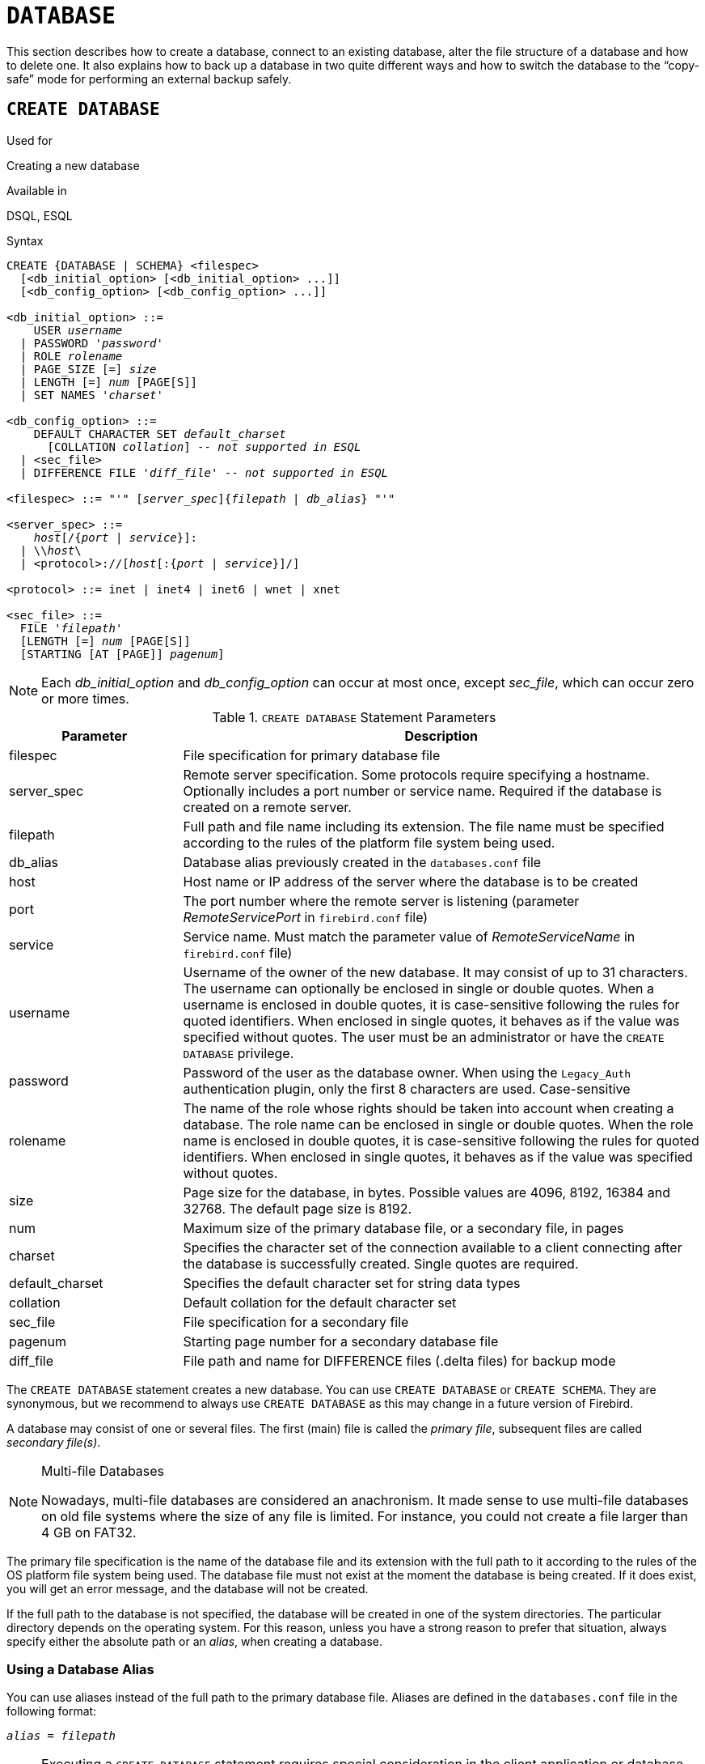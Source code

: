 [[fblangref40-ddl-database]]
= `DATABASE`

This section describes how to create a database, connect to an existing database, alter the file structure of a database and how to delete one.
It also explains how to back up a database in two quite different ways and how to switch the database to the "`copy-safe`" mode for performing an external backup safely.

[[fblangref40-ddl-db-create]]
== `CREATE DATABASE`

.Used for
Creating a new database

.Available in
DSQL, ESQL

[[fblangref40-ddl-db-create-syntax]]
.Syntax
[listing,subs="+quotes,attributes"]
----
CREATE {DATABASE | SCHEMA} <filespec>
  [<db_initial_option> [<db_initial_option> ...]]
  [<db_config_option> [<db_config_option> ...]]

<db_initial_option> ::=
    USER _username_
  | PASSWORD '_password_'
  | ROLE _rolename_
  | PAGE_SIZE [=] _size_
  | LENGTH [=] _num_ [PAGE[S]]
  | SET NAMES '_charset_'

<db_config_option> ::=
    DEFAULT CHARACTER SET _default_charset_
      [COLLATION _collation_] -- _not supported in ESQL_
  | <sec_file>
  | DIFFERENCE FILE '_diff_file_' -- _not supported in ESQL_

<filespec> ::= "'" [_server_spec_]{_filepath_ | _db_alias_} "'"

<server_spec> ::=
    _host_[/{_port_ | _service_}]:
  | {backslash}{backslash}__host__\
  | <protocol>://[_host_[:{_port_ | _service_}]/]

<protocol> ::= inet | inet4 | inet6 | wnet | xnet

<sec_file> ::=
  FILE '_filepath_'
  [LENGTH [=] _num_ [PAGE[S]]
  [STARTING [AT [PAGE]] _pagenum_]
----

[NOTE]
====
Each _db_initial_option_ and _db_config_option_ can occur at most once, except _sec_file_, which can occur zero or more times.
====

[[fblangref40-ddl-tbl-createdatabase]]
.`CREATE DATABASE` Statement Parameters
[cols="<1,<3", options="header",stripes="none"]
|===
^| Parameter
^| Description

|filespec
|File specification for primary database file

|server_spec
|Remote server specification.
Some protocols require specifying a hostname.
Optionally includes a port number or service name.
Required if the database is created on a remote server.

|filepath
|Full path and file name including its extension.
The file name must be specified according to the rules of the platform file system being used.

|db_alias
|Database alias previously created in the `databases.conf` file

|host
|Host name or IP address of the server where the database is to be created

|port
|The port number where the remote server is listening (parameter _RemoteServicePort_ in `firebird.conf` file)

|service
|Service name.
Must match the parameter value of _RemoteServiceName_ in `firebird.conf` file)

|username
|Username of the owner of the new database.
It may consist of up to 31 characters.
The username can optionally be enclosed in single or double quotes.
When a username is enclosed in double quotes, it is case-sensitive following the rules for quoted identifiers.
When enclosed in single quotes, it behaves as if the value was specified without quotes.
The user must be an administrator or have the `CREATE DATABASE` privilege.

|password
|Password of the user as the database owner.
When using the `Legacy_Auth` authentication plugin, only the first 8 characters are used.
Case-sensitive

|rolename
|The name of the role whose rights should be taken into account when creating a database.
The role name can be enclosed in single or double quotes.
When the role name is enclosed in double quotes, it is case-sensitive following the rules for quoted identifiers.
When enclosed in single quotes, it behaves as if the value was specified without quotes.

|size
|Page size for the database, in bytes.
Possible values are 4096, 8192, 16384 and 32768.
The default page size is 8192.

|num
|Maximum size of the primary database file, or a secondary file, in pages

|charset
|Specifies the character set of the connection available to a client connecting after the database is successfully created.
Single quotes are required.

|default_charset
|Specifies the default character set for string data types

|collation
|Default collation for the default character set

|sec_file
|File specification for a secondary file

|pagenum
|Starting page number for a secondary database file

|diff_file
|File path and name for DIFFERENCE files (.delta files) for backup mode
|===

The `CREATE DATABASE` statement creates a new database.
You can use `CREATE DATABASE` or `CREATE SCHEMA`.
They are synonymous, but we recommend to always use `CREATE DATABASE` as this may change in a future version of Firebird.

A database may consist of one or several files.
The first (main) file is called the _primary file_, subsequent files are called _secondary file(s)_.

.Multi-file Databases
[NOTE]
====
Nowadays, multi-file databases are considered an anachronism.
It made sense to use multi-file databases on old file systems where the size of any file is limited.
For instance, you could not create a file larger than 4 GB on FAT32.
====

The primary file specification is the name of the database file and its extension with the full path to it according to the rules of the OS platform file system being used.
The database file must not exist at the moment the database is being created.
If it does exist, you will get an error message, and the database will not be created.

If the full path to the database is not specified, the database will be created in one of the system directories.
The particular directory depends on the operating system.
For this reason, unless you have a strong reason to prefer that situation, always specify either the absolute path or an _alias_, when creating a database.

[[fblangref40-ddl-db-alias]]
=== Using a Database Alias

You can use aliases instead of the full path to the primary database file.
Aliases are defined in the `databases.conf` file in the following format:

[listing,subs=+quotes]
----
_alias_ = _filepath_
----

[NOTE]
====
Executing a `CREATE DATABASE` statement requires special consideration in the client application or database driver.
As a result, it is not always possible to execute a `CREATE DATABASE` statement.
Some drivers provide other ways to create databases.
For example, Jaybird provides the class `org.firebirdsql.management.FBManager` to programmatically create a database.

If necessary, you can always fallback to _isql_ to create a database.
====

[[fblangref40-ddl-db-createremote]]
=== Creating a Database on a Remote Server

If you create a database on a remote server, you need to specify the remote server specification.
The remote server specification depends on the protocol being used.
If you use the TCP/IP protocol to create a database, the primary file specification should look like this:

[listing,subs=+quotes]
----
_host_[/{_port_|_service_}]:{_filepath_ | _db_alias_}
----

If you use the Named Pipes protocol to create a database on a Windows server, the primary file specification should look like this:

[listing,subs="+quotes,attributes"]
----
{backslash}{backslash}__host__\{_filepath_ | _db_alias_}
----

Since Firebird 3.0, there is also a unified URL-like syntax for the remote server specification.
In this syntax, the first part specifies the name of the protocol, then a host name or IP address, port number, and path of the primary database file, or an alias.

The following values can be specified as the protocol:

INET:: TCP/IP (first tries to connect using the IPv6 protocol, if it fails, then IPv4)
INET4:: TCP/IP v4 (since Firebird 3.0.1)
INET6:: TCP/IP v6 (since Firebird 3.0.1)
WNET:: NetBEUI or Named Pipes Protocol
XNET:: local protocol (does not include a host, port and service name)

[listing,subs=+quotes]
----
<protocol>://[_host_[:{_port_ | _service_}]/]{_filepath_ | _db_alias_}
----

[[fblangref40-ddl-db-createdbopts]]
=== Optional Parameters for `CREATE DATABASE`

`USER` and `PASSWORD`::
Clauses for specifying the username and the password, respectively, of an existing user in the security database (`security3.fdb` or whatever is configured in the _SecurityDatabase_ configuration).
You do not have to specify the username and password if the `ISC_USER` and `ISC_PASSWORD` environment variables are set.
The user specified in the process of creating the database will be its owner.
This will be important when considering database and object privileges.

`ROLE`::
The `ROLE` clause specifies the name of the role (usually `RDB$ADMIN`), which will be taken into account when creating the database.
The role must be assigned to the user in the applicable security database.

`PAGE_SIZE`::
Clause for specifying the database page size.
This size will be set for the primary file and all secondary files of the database.
If you specify the database page size less than 4,096, it will be automatically rounded up to 4,096.
Other values not equal to either 4,096, 8,192, 16,384 or 32,768 will be changed to the closest smaller supported value.
If the database page size is not specified, it is set to the default value of 8,192.
+
.Bigger Isn't Always Better.
[NOTE]
====
Larger page sizes can fit more records on a single page, have wider indexes, and more indexes, but they will also waste more space for blobs (compare the wasted space of a 3KB blob on page size 4096 with one on 32768: +/- 1KB vs +/- 29KB), and increase memory consumption of the page cache.
====

`LENGTH`::
Clause specifying the maximum size of the primary or secondary database file, in pages.
When a database is created, its primary and secondary files will occupy the minimum number of pages necessary to store the system data, regardless of the value specified in the `LENGTH` clause.
The `LENGTH` value does not affect the size of the only (or last, in a multi-file database) file.
The file will keep increasing its size automatically when necessary.

`SET NAMES`::
Clause specifying the character set of the connection available after the database is successfully created.
The character set `NONE` is used by default.
Notice that the character set should be enclosed in a pair of apostrophes (single quotes).

`DEFAULT CHARACTER SET`::
Clause specifying the default character set for creating data structures of string data types.
Character sets are used for `CHAR`, `VARCHAR` and `BLOB SUB_TYPE TEXT` data types.
The character set `NONE` is used by default.
It is also possible to specify the default `COLLATION` for the default character set, making that collation sequence the default for the default character set.
The default will be used for the entire database except where an alternative character set, with or without a specified collation, is used explicitly for a field, domain, variable, cast expression, etc.

`STARTING AT`::
Clause that specifies the database page number at which the next secondary database file should start.
When the previous file is completely filled with data according to the specified page number, the system will start adding new data to the next database file.

`DIFFERENCE FILE`::
Clause specifying the path and name for the file delta that stores any mutations to the database file after it has been switched to the "`copy-safe`" mode by the `ALTER DATABASE BEGIN BACKUP` statement.
For the detailed description of this clause, see `ALTER DATABASE`.

[[fblangref40-ddl-db-create-dialect]]
=== Specifying the Database Dialect

Databases are created in Dialect 3 by default.
For the database to be created in SQL dialect 1, you will need to execute the statement `SET SQL DIALECT 1` from script or the client application, e.g. in _isql_, before the `CREATE DATABASE` statement.

[[fblangref40-ddl-db-create-who]]
=== Who Can Create a Database

The `CREATE DATABASE` statement can be executed by:

* <<fblangref40-security-administrators,Administrators>>
* Users with the `CREATE DATABASE` privilege

[[fblangref40-ddl-db-createdbexamples]]
=== Examples Using `CREATE DATABASE`

. Creating a database in Windows, located on disk D with a page size of 4,096.
The owner of the database will be the user _wizard_.
The database will be in Dialect , and will use `WIN1251` as its default character set.
+
[source]
----
SET SQL DIALECT 1;
CREATE DATABASE 'D:\test.fdb'
USER 'wizard' PASSWORD 'player'
PAGE_SIZE = 4096 DEFAULT CHARACTER SET WIN1251;
----
. Creating a database in the Linux operating system with a page size of 8,192 (default).
The owner of the database will be the user _wizard_.
The database will be in Dialect 3 and will use `UTF8` as its default character set, with `UNICODE_CI_AI` as the default collation.
+
[source]
----
CREATE DATABASE '/home/firebird/test.fdb'
USER 'wizard' PASSWORD 'player'
DEFAULT CHARACTER SET UTF8 COLLATION UNICODE_CI_AI;
----
. Creating a database on the remote server "`baseserver`" with the path specified in the alias "`test`" that has been defined previously in the file `databases.conf`.
The TCP/IP protocol is used.
The owner of the database will be the user _wizard_.
The database will be in Dialect 3 and will use `UTF8` as its default character set.
+
[source]
----
CREATE DATABASE 'baseserver:test'
USER 'wizard' PASSWORD 'player'
DEFAULT CHARACTER SET UTF8;
----
. Creating a database in Dialect 3 with `UTF8` as its default character set.
The primary file will contain up to 10,000 pages with a page size of 8,192.
As soon as the primary file has reached the maximum number of pages, Firebird will start allocating pages to the secondary file `test.fdb2`.
If that file is filled up to its maximum as well, `test.fdb3` becomes the recipient of all new page allocations.
As the last file, it has no page limit imposed on it by Firebird.
New allocations will continue for as long as the file system allows it or until the storage device runs out of free space.
If a `LENGTH` parameter were supplied for this last file, it would be ignored.
+
[source]
----
SET SQL DIALECT 3;
CREATE DATABASE 'baseserver:D:\test.fdb'
USER 'wizard' PASSWORD 'player'
PAGE_SIZE = 8192
DEFAULT CHARACTER SET UTF8
FILE 'D:\test.fdb2'
STARTING AT PAGE 10001
FILE 'D:\test.fdb3'
STARTING AT PAGE 20001;
----
. Creating a database in Dialect 3 with `UTF8` as its default character set.
The primary file will contain up to 10,000 pages with a page size of 8,192.
As far as file size and the use of secondary files are concerned, this database will behave exactly like the one in the previous example.
+
[source]
----
SET SQL DIALECT 3;
CREATE DATABASE 'baseserver:D:\test.fdb'
USER 'wizard' PASSWORD 'player'
PAGE_SIZE = 8192
LENGTH 10000 PAGES
DEFAULT CHARACTER SET UTF8
FILE 'D:\test.fdb2'
FILE 'D:\test.fdb3'
STARTING AT PAGE 20001;
----

.See also
<<fblangref40-ddl-db-alter>>, <<fblangref40-ddl-db-drop>>

[[fblangref40-ddl-db-alter]]
== `ALTER DATABASE`

.Used for
Altering the file organisation of a database, toggling its "`copy-safe`" state, managing encryption, and other database-wide configuration

.Available in
DSQL, ESQL -- limited feature set

.Syntax
[listing,subs=+quotes]
----
ALTER {DATABASE | SCHEMA} <alter_db_option> [<alter_db_option> ...]

<alter_db_option> :==
    <add_sec_clause>
  | {ADD DIFFERENCE FILE '_diff_file_' | DROP DIFFERENCE FILE}
  | {BEGIN | END} BACKUP
  | SET DEFAULT CHARACTER SET _charset_
  | SET LINGER TO _linger_duration_
  | DROP LINGER
  | {ENCRYPT WITH _plugin_name_ [KEY _key_name_] | DECRYPT}

<add_sec_clause> ::= ADD <sec_file> [<sec_file> ...]

<sec_file> ::=
  FILE '_filepath_'
  [STARTING [AT [PAGE]] _pagenum_]
  [LENGTH [=] _num_ [PAGE[S]]
----

[NOTE]
====
Multiple files can be added in one ADD clause:

[source]
----
ALTER DATABASE
  ADD FILE x LENGTH 8000
    FILE y LENGTH 8000
    FILE z
----

Multiple occurrences of _add_sec_clause_ (`ADD FILE` clauses) are allowed;
an `ADD FILE` clause that adds multiple files (as in the example above) can be mixed with others that add only one file.
The statement was documented incorrectly in the old _InterBase 6 Language Reference_.
====

[[fblangref40-ddl-tbl-alterdatabase]]
.`ALTER DATABASE` Statement Parameters
[cols="<1,<3", options="header",stripes="none"]
|===
^| Parameter
^| Description

|add_sec_clause
|Adding a secondary database file

|sec_file
|File specification for secondary file

|filepath
|Full path and file name of the delta file or secondary database file

|pagenum
|Page number from which the secondary database file is to start

|num
|Maximum size of the secondary file in pages

|diff_file
|File path and name of the .delta file (difference file)

|charset
|New default character set of the database

|linger_duration
|Duration of _linger_ delay in seconds;
must be greater than or equal to 0 (zero)

|plugin_name
|The name of the encryption plugin

|key_name
|The name of the encryption key
|===

The `ALTER DATABASE` statement can:

* add secondary files to a database
* switch a single-file database into and out of the "`copy-safe`" mode (DSQL only)
* set or unset the path and name of the delta file for physical backups (DSQL only)

[NOTE]
====
`SCHEMA` is currently a synonym for `DATABASE`;
this may change in a future version, so we recommend to always use `DATABASE`
====

[[fblangref40-ddl-db-alter-who]]
=== Who Can Alter the Database

The `ALTER DATABASE` statement can be executed by:

* <<fblangref40-security-administrators,Administrators>>
* Users with the `ALTER DATABASE` privilege

[[fblangref40-ddl-db-alterdbopts]]
=== Parameters for `ALTER DATABASE`

`ADD (FILE)`::
Adds secondary files to the database.
It is necessary to specify the full path to the file and the name of the secondary file.
The description for the secondary file is similar to the one given for the `CREATE DATABASE` statement.

`ADD DIFFERENCE FILE`::
Specifies the path and name of the delta file that stores any mutations to the database whenever it is switched to the "`copy-safe`" mode.
This clause does not actually add any file.
It just overrides the default name and path of the .delta file.
To change the existing settings, you should delete the previously specified description of the .delta file using the `DROP DIFFERENCE FILE` clause before specifying the new description of the delta file.
If the path and name of the .delta file are not overridden, the file will have the same path and name as the database, but with the [path]`.delta` file extension.
+
[CAUTION]
====
If only a file name is specified, the .delta file will be created in the current directory of the server.
On Windows, this will be the system directory -- a very unwise location to store volatile user files and contrary to Windows file system rules.
====

`DROP DIFFERENCE FILE`::
Deletes the description (path and name) of the .delta file specified previously in the `ADD DIFFERENCE FILE` clause.
The file is not actually deleted.
`DROP DIFFERENCE FILE` deletes the path and name of the .delta file from the database header.
Next time the database is switched to the "`copy-safe`" mode, the default values will be used (i.e. the same path and name as those of the database, but with the .delta extension).

`BEGIN BACKUP`::
Switches the database to the "`copy-safe`" mode. `ALTER DATABASE` with this clause freezes the main database file, making it possible to back it up safely using file system tools, even if users are connected and performing operations with data.
Until the backup state of the database is reverted to _NORMAL_, all changes made to the database will be written to the .delta (difference) file.
+
[IMPORTANT]
====
Despite its syntax, a statement with the `BEGIN BACKUP` clause does not start a backup process but just creates the conditions for doing a task that requires the database file to be read-only temporarily.
====

`END BACKUP`::
Switches the database from the "`copy-safe`" mode to the normal mode.
A statement with this clause merges the .delta file with the main database file and restores the normal operation of the database.
Once the `END BACKUP` process starts, the conditions  no longer exist for creating safe backups by means of file system tools.
+
[WARNING]
====
Use of `BEGIN BACKUP` and `END BACKUP` and copying the database files with filesystem tools, is _not safe_ with multi-file databases!
Use this method only on single-file databases.

Making a safe backup with the _gbak_ utility remains possible at all times, although it is not recommended running _gbak_ while the database is in _LOCKED_ or _MERGE_ state.
====

`SET DEFAULT CHARACTER SET`::
Changes the default character set of the database.
This change does not affect existing data or columns.
The new default character set will only be used in subsequent DDL commands.

`SET LINGER TO`::
Sets the _linger_-delay.
The _linger_-delay applies only to Firebird SuperServer, and is the number of seconds the server keeps a database file (and its caches) open after the last connection to that database was closed.
This can help to improve performance at low cost, when the database is opened and closed frequently, by keeping resources "`warm`" for the next connection.
+
[NOTE]
====
This mode can be useful for web applications - without a connection pool - where the connection to the database usually "`lives`" for a very short time.
====
+
[WARNING]
====
The `SET LINGER TO` and `DROP LINGER` clauses can be combined in a single statement, but the last clause "`wins`".
For example, `ALTER DATABASE SET LINGER TO 5 DROP LINGER` will set the _linger_-delay to 0 (no linger), while `ALTER DATABASE DROP LINGER SET LINGER to 5` will set the _linger_-delay to 5 seconds.
====

`DROP LINGER`::
Drops the _linger_-delay (sets it to zero).
Using `DROP LINGER` is equivalent to using `SET LINGER TO 0`.
+
[NOTE]
====
Dropping `LINGER` is not an ideal solution for the occasional need to turn it off for some once-only condition where the server needs a forced shutdown.
The _gfix_ utility now has the `-NoLinger` switch, which will close the specified database immediately after the last attachment is gone, regardless of the `LINGER` setting in the database.
The `LINGER` setting is retained and works normally the next time.

The same one-off override is also available through the Services API, using the tag `isc_spb_prp_nolinger`, e.g. (in one line):

[source]
----
fbsvcmgr host:service_mgr user sysdba password xxx
       action_properties dbname employee prp_nolinger
----
====
+
[WARNING]
====
The `DROP LINGER` and `SET LINGER TO` clauses can be combined in a single statement, but the last clause "`wins`".
====

`ENCRYPT WITH`::
See <<fblangref40-security-dbcrypt,Encrypting a Database>> in the Security chapter.

`DECRYPT`::
See <<fblangref40-security-dbcrypt-decrypt,Decrypting a Database>> in the Security chapter.

[[fblangref40-ddl-db-alter-example]]
=== Examples of `ALTER DATABASE` Usage

. Adding a secondary file to the database.
As soon as 30000 pages are filled in the previous primary or secondary file, the Firebird engine will start adding data to the secondary file `test4.fdb`.
+
[source]
----
ALTER DATABASE
  ADD FILE 'D:\test4.fdb'
    STARTING AT PAGE 30001;
----
. Specifying the path and name of the delta file:
+
[source]
----
ALTER DATABASE
  ADD DIFFERENCE FILE 'D:\test.diff';
----
. Deleting the description of the delta file:
+
[source]
----
ALTER DATABASE
  DROP DIFFERENCE FILE;
----
. Switching the database to the "`copy-safe`" mode:
+
[source]
----
ALTER DATABASE
  BEGIN BACKUP;
----
. Switching the database back from the "`copy-safe`" mode to the normal operation mode:
+
[source]
----
ALTER DATABASE
  END BACKUP;
----
. Changing the default character set for a database to `WIN1251`
+
[source]
----
ALTER DATABASE
  SET DEFAULT CHARACTER SET WIN1252;
----
. Setting a _linger_-delay of 30 seconds
+
[source]
----
ALTER DATABASE
  SET LINGER TO 30;
----
. Encrypting the database with a plugin called `DbCrypt`
+
[source]
----
ALTER DATABASE
  ENCRYPT WITH DbCrypt;
----
. Decrypting the database
+
[source]
----
ALTER DATABASE
  DECRYPT;
----

.See also
<<fblangref40-ddl-db-create>>, <<fblangref40-ddl-db-drop>>

[[fblangref40-ddl-db-drop]]
== `DROP DATABASE`

.Used for
Deleting the database to which you are currently connected

.Available in
DSQL, ESQL

.Syntax
[listing]
----
DROP DATABASE
----

The `DROP DATABASE` statement deletes the current database.
Before deleting a database, you have to connect to it.
The statement deletes the primary file, all secondary files and all <<fblangref40-ddl-shadow,shadow files>>.

[NOTE]
====
Contrary to `CREATE DATABASE` and `ALTER DATABASE`, `DROP SCHEMA` is not a valid alias for `DROP DATABASE`.
This is intentional.
====

[[fblangref40-ddl-db-drop-who]]
=== Who Can Drop a Database

The `DROP DATABASE` statement can be executed by:

* <<fblangref40-security-administrators,Administrators>>
* Users with the `DROP DATABASE` privilege

[[fblangref40-ddl-db-drop-example]]
=== Example of `DROP DATABASE`

.Deleting the current database
[source]
----
DROP DATABASE;
----

.See also
<<fblangref40-ddl-db-create>>, <<fblangref40-ddl-db-alter>>
